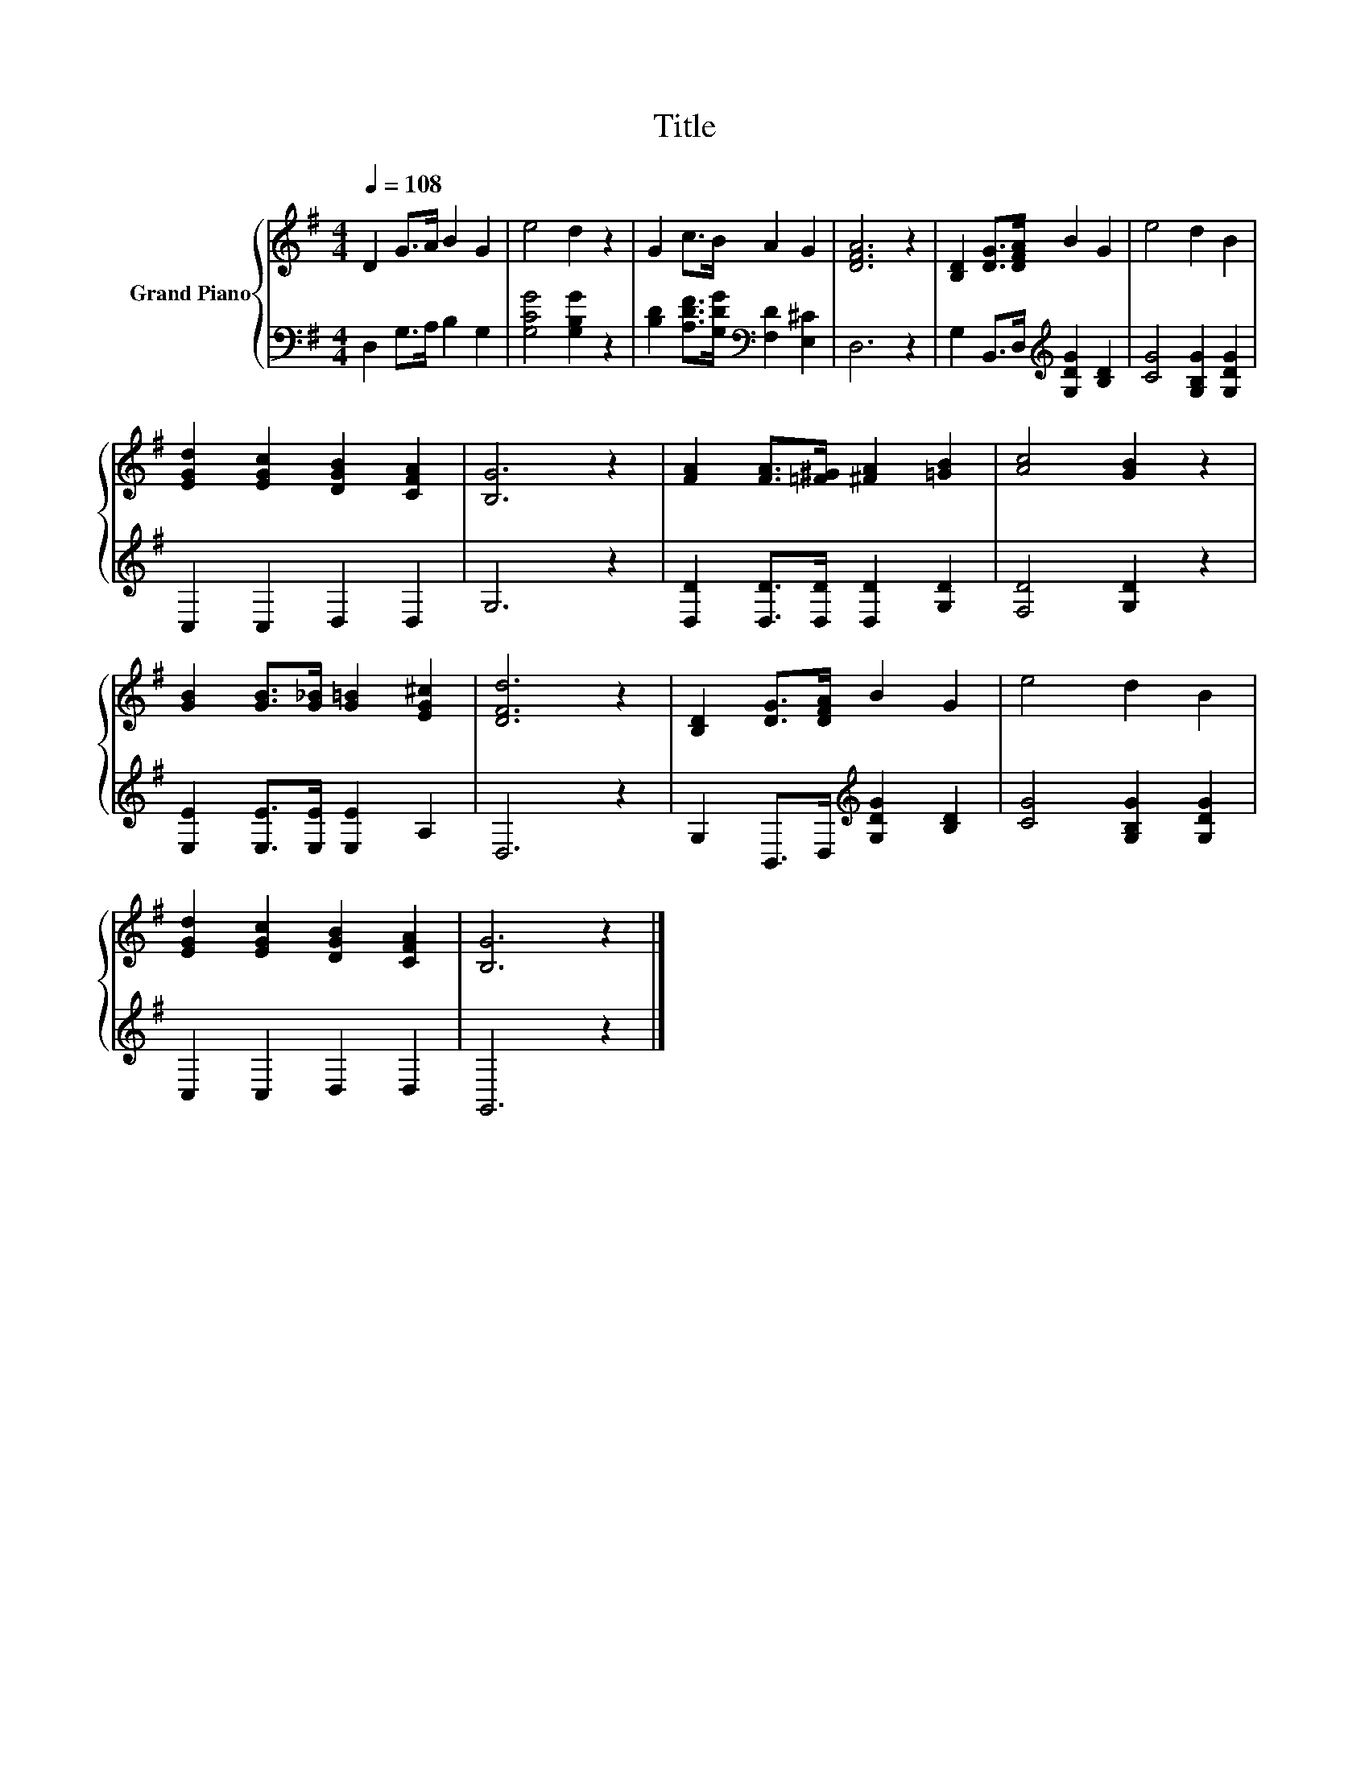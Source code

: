 X:1
T:Title
%%score { 1 | 2 }
L:1/8
Q:1/4=108
M:4/4
K:G
V:1 treble nm="Grand Piano"
V:2 bass 
V:1
 D2 G>A B2 G2 | e4 d2 z2 | G2 c>B A2 G2 | [DFA]6 z2 | [B,D]2 [DG]>[DFA] B2 G2 | e4 d2 B2 | %6
 [EGd]2 [EGc]2 [DGB]2 [CFA]2 | [B,G]6 z2 | [FA]2 [FA]>[=F^G] [^FA]2 [=GB]2 | [Ac]4 [GB]2 z2 | %10
 [GB]2 [GB]>[G_B] [G=B]2 [EG^c]2 | [DFd]6 z2 | [B,D]2 [DG]>[DFA] B2 G2 | e4 d2 B2 | %14
 [EGd]2 [EGc]2 [DGB]2 [CFA]2 | [B,G]6 z2 |] %16
V:2
 D,2 G,>A, B,2 G,2 | [G,CG]4 [G,B,G]2 z2 | [B,D]2 [A,DF]>[G,DG][K:bass] [F,D]2 [E,^C]2 | D,6 z2 | %4
 G,2 B,,>D,[K:treble] [G,DG]2 [B,D]2 | [CG]4 [G,B,G]2 [G,DG]2 | C,2 C,2 D,2 D,2 | G,6 z2 | %8
 [D,D]2 [D,D]>[D,D] [D,D]2 [G,D]2 | [F,D]4 [G,D]2 z2 | [E,E]2 [E,E]>[E,E] [E,E]2 A,2 | D,6 z2 | %12
 G,2 B,,>D,[K:treble] [G,DG]2 [B,D]2 | [CG]4 [G,B,G]2 [G,DG]2 | C,2 C,2 D,2 D,2 | G,,6 z2 |] %16

